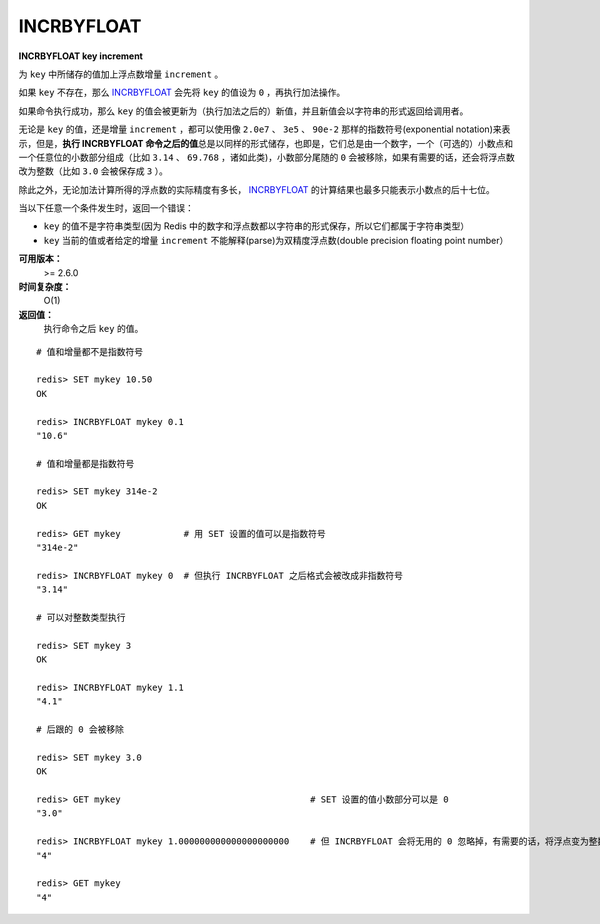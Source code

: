 .. _incrbyfloat:

INCRBYFLOAT
===============

**INCRBYFLOAT key increment**

为 ``key`` 中所储存的值加上浮点数增量 ``increment`` 。

如果 ``key`` 不存在，那么 `INCRBYFLOAT`_ 会先将 ``key`` 的值设为 ``0`` ，再执行加法操作。

如果命令执行成功，那么 ``key`` 的值会被更新为（执行加法之后的）新值，并且新值会以字符串的形式返回给调用者。

无论是 ``key`` 的值，还是增量 ``increment`` ，都可以使用像 ``2.0e7`` 、 ``3e5`` 、 ``90e-2`` 那样的指数符号(exponential notation)来表示，但是，\ **执行 INCRBYFLOAT 命令之后的值**\ 总是以同样的形式储存，也即是，它们总是由一个数字，一个（可选的）小数点和一个任意位的小数部分组成（比如 ``3.14`` 、 ``69.768`` ，诸如此类)，小数部分尾随的 ``0`` 会被移除，如果有需要的话，还会将浮点数改为整数（比如 ``3.0`` 会被保存成 ``3`` ）。

除此之外，无论加法计算所得的浮点数的实际精度有多长， `INCRBYFLOAT`_ 的计算结果也最多只能表示小数点的后十七位。

当以下任意一个条件发生时，返回一个错误：

- ``key`` 的值不是字符串类型(因为 Redis 中的数字和浮点数都以字符串的形式保存，所以它们都属于字符串类型）
- ``key`` 当前的值或者给定的增量 ``increment`` 不能解释(parse)为双精度浮点数(double precision floating point number）

**可用版本：**
    >= 2.6.0

**时间复杂度：**
    O(1)

**返回值：**
    执行命令之后 ``key`` 的值。

::

    # 值和增量都不是指数符号

    redis> SET mykey 10.50
    OK

    redis> INCRBYFLOAT mykey 0.1
    "10.6"

    # 值和增量都是指数符号

    redis> SET mykey 314e-2
    OK

    redis> GET mykey            # 用 SET 设置的值可以是指数符号
    "314e-2"

    redis> INCRBYFLOAT mykey 0  # 但执行 INCRBYFLOAT 之后格式会被改成非指数符号
    "3.14"

    # 可以对整数类型执行

    redis> SET mykey 3
    OK

    redis> INCRBYFLOAT mykey 1.1
    "4.1"

    # 后跟的 0 会被移除

    redis> SET mykey 3.0
    OK

    redis> GET mykey                                    # SET 设置的值小数部分可以是 0
    "3.0"

    redis> INCRBYFLOAT mykey 1.000000000000000000000    # 但 INCRBYFLOAT 会将无用的 0 忽略掉，有需要的话，将浮点变为整数
    "4"

    redis> GET mykey     
    "4"
